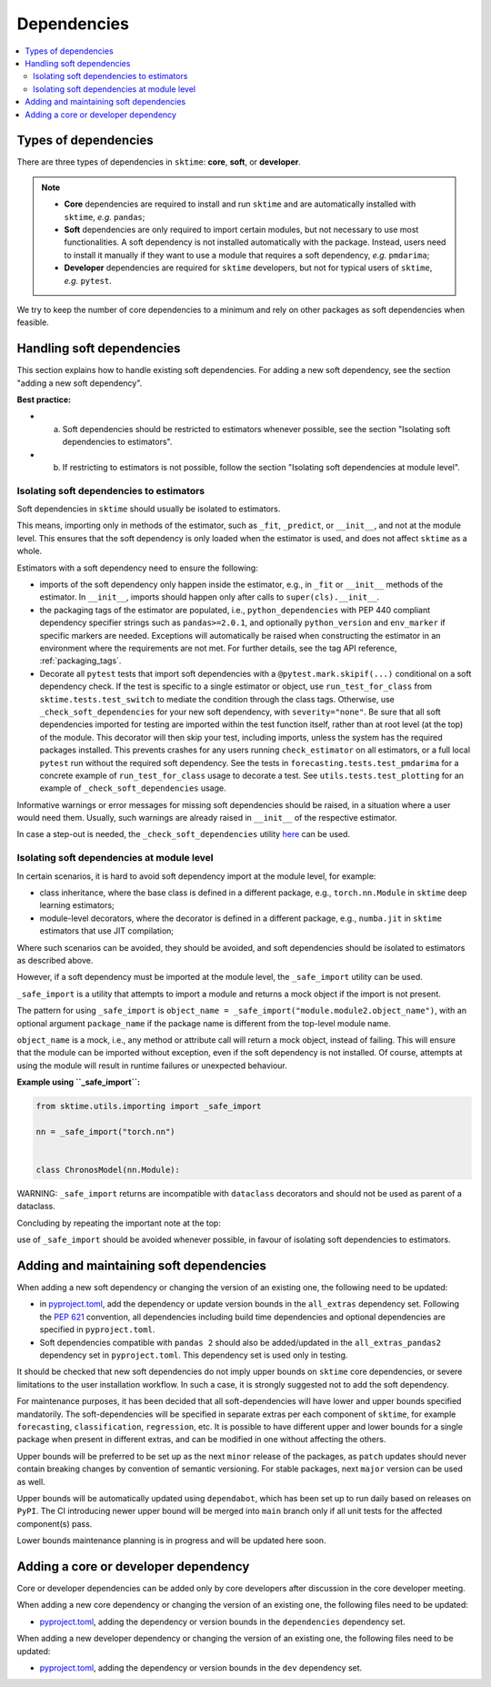 .. _dependencies:

Dependencies
============

.. contents::
   :local:

Types of dependencies
---------------------

There are three types of dependencies in ``sktime``: **core**, **soft**, or **developer**.

.. note::

   * **Core** dependencies are required to install and run ``sktime`` and are automatically installed with ``sktime``, *e.g.*  ``pandas``;
   * **Soft** dependencies are only required to import certain modules, but not necessary to use most functionalities. A soft dependency is not installed automatically with the package. Instead, users need to install it manually if they want to use a module that requires a soft dependency, *e.g.* ``pmdarima``;
   * **Developer** dependencies are required for ``sktime`` developers, but not for typical users of ``sktime``, *e.g.* ``pytest``.


We try to keep the number of core dependencies to a minimum and rely on other packages as soft dependencies when feasible.

Handling soft dependencies
--------------------------

This section explains how to handle existing soft dependencies.
For adding a new soft dependency, see the section "adding a new soft dependency".

**Best practice:**

* (a) Soft dependencies should be restricted to estimators whenever possible, see the section "Isolating soft dependencies to estimators".
* (b) If restricting to estimators is not possible, follow the section "Isolating soft dependencies at module level".

Isolating soft dependencies to estimators
~~~~~~~~~~~~~~~~~~~~~~~~~~~~~~~~~~~~~~~~~

Soft dependencies in ``sktime`` should usually be isolated to estimators.

This means, importing only in methods of the estimator, such as ``_fit``, ``_predict``, or ``__init__``, and not at the module level.
This ensures that the soft dependency is only loaded when the estimator is used, and does not affect ``sktime`` as a whole.

Estimators with a soft dependency need to ensure the following:

*  imports of the soft dependency only happen inside the estimator,
   e.g., in ``_fit`` or ``__init__`` methods of the estimator.
   In ``__init__``, imports should happen only after calls to ``super(cls).__init__``.
*  the packaging tags of the estimator are populated, i.e., ``python_dependencies``
   with PEP 440 compliant dependency specifier strings such as ``pandas>=2.0.1``, and optionally
   ``python_version`` and ``env_marker`` if specific markers are needed.
   Exceptions will automatically be raised when constructing the estimator
   in an environment where the requirements are not met.
   For further details, see the tag API reference, :ref:`packaging_tags`.
*  Decorate all ``pytest`` tests that import soft dependencies with a ``@pytest.mark.skipif(...)`` conditional on a soft dependency check.
   If the test is specific to a single estimator or object, use ``run_test_for_class`` from ``sktime.tests.test_switch``
   to mediate the condition through the class tags.
   Otherwise, use ``_check_soft_dependencies`` for your new soft dependency, with ``severity="none"``.
   Be sure that all soft dependencies imported for testing are imported within the test function itself,
   rather than at root level (at the top) of the module.
   This decorator will then skip your test, including imports,
   unless the system has the required packages installed.
   This prevents crashes for any users running ``check_estimator`` on all estimators,
   or a full local ``pytest`` run without the required soft dependency.
   See the tests in ``forecasting.tests.test_pmdarima`` for a concrete example of
   ``run_test_for_class`` usage to decorate a test. See ``utils.tests.test_plotting``
   for an example of ``_check_soft_dependencies`` usage.

Informative warnings or error messages for missing soft dependencies should be raised, in a situation where a user would need them.
Usually, such warnings are already raised in ``__init__`` of the respective estimator.

In case a step-out is needed, the ``_check_soft_dependencies`` utility
`here <https://github.com/sktime/sktime/blob/main/sktime/utils/dependencies/_dependencies.py>`__ can be used.

Isolating soft dependencies at module level
~~~~~~~~~~~~~~~~~~~~~~~~~~~~~~~~~~~~~~~~~~~

In certain scenarios, it is hard to avoid soft dependency import at the module level, for example:

* class inheritance, where the base class is defined in a different package, e.g., ``torch.nn.Module`` in ``sktime`` deep learning estimators;
* module-level decorators, where the decorator is defined in a different package, e.g., ``numba.jit`` in ``sktime`` estimators that use JIT compilation;

Where such scenarios can be avoided, they should be avoided, and soft dependencies should be isolated to estimators as described above.

However, if a soft dependency must be imported at the module level,
the ``_safe_import`` utility can be used.

``_safe_import`` is a utility that attempts to import a module and returns a mock object if the import is not present.

The pattern for using ``_safe_import`` is ``object_name = _safe_import("module.module2.object_name")``,
with an optional argument ``package_name`` if the package name is different from the top-level module name.

``object_name`` is a mock, i.e., any method or attribute call will return a mock object, instead of failing.
This will ensure that the module can be imported without exception, even if the soft dependency is not installed.
Of course, attempts at using the module will result in runtime failures or unexpected behaviour.

**Example using ``_safe_import``:**

.. code-block:: python

    from sktime.utils.importing import _safe_import

    nn = _safe_import("torch.nn")


    class ChronosModel(nn.Module):

WARNING: ``_safe_import`` returns are incompatible with ``dataclass`` decorators and should not be used as parent of a dataclass.

Concluding by repeating the important note at the top:

use of ``_safe_import`` should be avoided whenever possible,
in favour of isolating soft dependencies to estimators.

Adding and maintaining soft dependencies
----------------------------------------

When adding a new soft dependency or changing the version of an existing one,
the following need to be updated:

*  in `pyproject.toml <https://github.com/sktime/sktime/blob/main/pyproject.toml>`__,
   add the dependency or update version bounds in the ``all_extras`` dependency set.
   Following the `PEP 621 <https://www.python.org/dev/peps/pep-0621/>`_ convention, all dependencies
   including build time dependencies and optional dependencies are specified in ``pyproject.toml``.
*  Soft dependencies compatible with ``pandas 2`` should also be added/updated in the
   ``all_extras_pandas2`` dependency set in ``pyproject.toml``. This dependency set
   is used only in testing.

It should be checked that new soft dependencies do not imply
upper bounds on ``sktime`` core dependencies, or severe limitations to the user
installation workflow.
In such a case, it is strongly suggested not to add the soft dependency.

For maintenance purposes, it has been decided that all soft-dependencies will have lower
and upper bounds specified mandatorily. The soft-dependencies will be specified in
separate extras per each component of ``sktime``, for example ``forecasting``,
``classification``, ``regression``, etc. It is possible to have different upper and
lower bounds for a single package when present in different extras, and can be modified in one without affecting the others.

Upper bounds will be preferred to be set up as the next ``minor`` release of the
packages, as ``patch`` updates should never contain breaking changes by convention of
semantic versioning. For stable packages, next ``major`` version can be used as well.

Upper bounds will be automatically updated using ``dependabot``, which has been set up
to run daily based on releases on ``PyPI``. The CI introducing newer upper bound will be
merged into ``main`` branch only if all unit tests for the affected component(s) pass.

Lower bounds maintenance planning is in progress and will be updated here soon.

Adding a core or developer dependency
-------------------------------------

Core or developer dependencies can be added only by core developers after discussion in the core developer meeting.

When adding a new core dependency or changing the version of an existing one,
the following files need to be updated:

*  `pyproject.toml <https://github.com/sktime/sktime/blob/main/pyproject.toml>`__,
   adding the dependency or version bounds in the ``dependencies`` dependency set.

When adding a new developer dependency or changing the version of an existing one,
the following files need to be updated:

*  `pyproject.toml <https://github.com/sktime/sktime/blob/main/pyproject.toml>`__,
   adding the dependency or version bounds in the ``dev`` dependency set.

